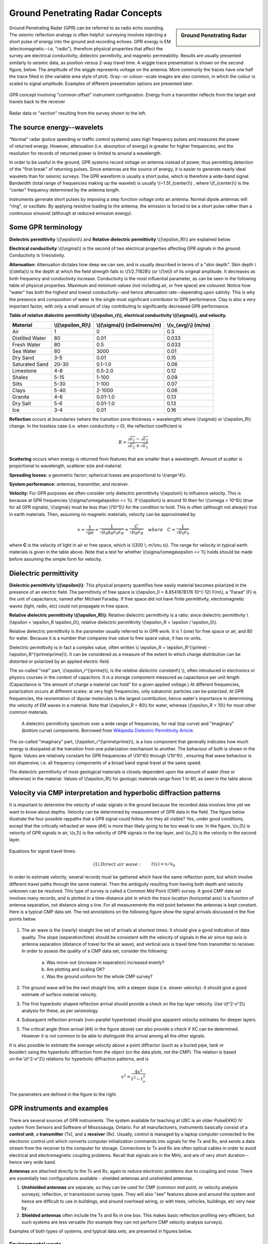 .. _GPR_concepts_and_examples:

Ground Penetrating Radar Concepts
*********************************

.. sidebar:: Ground Penetrating Radar

    .. figure:: ./images/icon_gpr.gif
    	:align: center

Ground Penetrating Radar (GPR) can be referred to as radio echo sounding. The seismic reflection analogy is often helpful: surveying involves injecting a short pulse of energy into the ground and recording echoes. GPR energy is EM (electromagnetic--i.e. "radio"), therefore physical properties that affect the survey are electrical conductivity, dielectric permitivity, and magnetic permeability. Results are usually presented similarly to seismic data, as position versus 2-way travel time. A wiggle trace presentation is shown on the second figure, below. The amplitude of the wiggle represents voltage on the antenna. More commonly the traces have one half the trace filled in (the variable area style of plot). Gray--or colour--scale images are also common, in which the colour is scaled to signal amplitude. Examples of different presentation options are presented later.

.. figure:: ./images/gpr_com_offset_schematic.gif
	:align: center
	:scale: 150 %

	GPR concept involving "common offset" instrument configuration. Energy from a transmitter reflects from the target and travels back to the receiver

.. figure:: ./images/gpr_section.gif
	:align: center
	:scale: 130 %

	Radar data or "section" resulting from the survey shown to the left.


The source energy--wavelets
===========================

.. figure:: ./images/pulses_wavforms_E_spectrum.gif
	:align: right
	:scale: 100 %

"Normal" radar (police speeding or traffic control systems) uses high frequency pulses and measures the power of returned energy. However, attenuation (i.e. absorption of energy) is greater for higher frequencies, and the resolution for records of returned power is limited to around a wavelength.

In order to be useful in the ground, GPR systems record voltage on antenna instead of power, thus permitting detection of the "first break" of returning pulses. Since antennas are the source of energy, it is easier to generate nearly ideal wavelets than for seismic surveys. The GPR waveform is usually a short pulse, which is therefore a wide-band signal. Bandwidth (total range of frequencies making up the wavelet) is usually \\(~1.5f_{center}\\) , where \\(f_{center}\\) is the "center" frequency determined by the antenna length.

Instruments generate short pulses by imposing a step function voltage onto an antenna. Normal dipole antennas will "ring", or oscillate. By applying resistive loading to the antenna, the emission is forced to be a short pulse rather than a continuous sinusoid (although at reduced emission energy).


Some GPR terminology
====================

**Dielectric permittivity** \\((\\epsilon)\\) and **Relative dielectric permittivity** \\((\\epsilon_R)\\) are explained below.

**Electrical conductivity** \\((\\sigma)\\) is the second of two electrical properties affecting GPR signals in the ground. Conductivity is 1/resistivity.

**Attenuation:** Attenuation dictates how deep we can see, and is usually described in terms of a "skin depth". Skin depth \\((\\delta)\\) is the depth at which the field strength falls to \\(1/2.71828\\) (or \\(1/e\\)) of its original amplitude. It decreases as both frequency and conductivity increase. Conductivity is the most influential parameter, as can be seen in the following table of physical properties. Maximum and minimum values (not including air, or free space) are coloured. Notice how "water" has both the highest and lowest conductivity--and hence attenuation rate--depending upon salinity. This is why the presence and composition of water is the single most significant contributor to GPR performance. Clay is also a very important factor, with only a small amount of clay contributing to significantly decreased GPR performance.


**Table of relative dialectric permittivity \\((\\epsilon_r)\\), electrical conductivity \\((\\sigma)\\), and velocity.** 

+-----------------------+----------------------+------------------------------+----------------------+
|  **Material**         | \\((\\epsilon_R)\\)  | \\((\\sigma)\\) (mSeimens/m) | \\(v_{avg}\\) (m/ns) |
+=======================+======================+==============================+======================+
|   Air                 |   1                  |   0                          |   0.3                |
+-----------------------+----------------------+------------------------------+----------------------+
|   Distilled Water     |   80                 |   0.01                       |   0.033              |
+-----------------------+----------------------+------------------------------+----------------------+
|   Fresh Water         |   80                 |   0.5                        |   0.033              |
+-----------------------+----------------------+------------------------------+----------------------+
|   Sea Water           |   80                 |   3000                       |   0.01               |
+-----------------------+----------------------+------------------------------+----------------------+
|   Dry Sand            |   3-5                |   0.01                       |   0.15               |
+-----------------------+----------------------+------------------------------+----------------------+
|   Saturated Sand      |   20-30              |   0.1-1.0                    |   0.06               |
+-----------------------+----------------------+------------------------------+----------------------+
|   Limestone           |   4-8                |   0.5-2.0                    |   0.12               |
+-----------------------+----------------------+------------------------------+----------------------+
|   Shales              |   5-15               |   1-100                      |   0.09               |
+-----------------------+----------------------+------------------------------+----------------------+
|   Silts               |   5-30               |   1-100                      |   0.07               |
+-----------------------+----------------------+------------------------------+----------------------+
|   Clays               |   5-40               |   2-1000                     |   0.06               |
+-----------------------+----------------------+------------------------------+----------------------+
|   Granite             |   4-6                |   0.01-1.0                   |   0.13               |
+-----------------------+----------------------+------------------------------+----------------------+
|   Dry Salt            |   5-6                |   0.01-1.0                   |   0.13               |
+-----------------------+----------------------+------------------------------+----------------------+
|   Ice                 |   3-4                |   0.01                       |   0.16               |
+-----------------------+----------------------+------------------------------+----------------------+



**Reflection** occurs at boundaries (where the transition zone thickness < wavelength) where \\(\\sigma\\) or \\(\\epsilon_R\\) change. In the lossless case (i.e. when conductivity = 0), the reflection coefficient is 

.. math::
		R = \frac{\sqrt{\epsilon_1}-\sqrt{\epsilon_2}}{\sqrt{\epsilon_2}+\sqrt{\epsilon_1}}


**Scattering** occurs when energy is returned from features that are smaller than a wavelength. Amount of scatter is proportional to wavelength, scatterer size and material.

**Spreading losses:** a geometric factor; spherical losses are proportional to \\(range^4\\).

**System performance:** antennas, transmitter, and receiver.

**Velocity:** For GPR purposes we often consider only dielectric permittivity \\(\\epsilon\\) to influence velocity. This is because at GPR frequencies \\(\\sigma/\\omega\\epsilon << 1\\). If \\(\\epsilon\\)  is around 10 then for \\(\\omega > 10^6\\) (true for all GPR signals), \\(\\sigma\\)  must be less than \\(10^5\\) for the condition to hold. This is often (although not always) true in earth materials. Then, assuming no magnetic materials, velocity can be approximated by

.. math::
		v = \frac{1}{\sqrt{\mu\epsilon}} = \frac{1}{\sqrt{\mu_0\mu_R\epsilon_0\epsilon_R}}=\frac{C}{\sqrt{\mu_R\epsilon_R}} \quad  where \quad C=\frac{1}{\sqrt{\mu_0\epsilon_0}}


where **C** is the velocity of light in air or free space, which is \\(300 \\; m/\\mu s\\). The range for velocity in typical earth materials is given in the table above. Note that a test for whether  \\(\\sigma/\\omega\\epsilon << 1\\) holds should be made before assuming the simple form for velocity.

Dielectric permittivity
=======================

**Dielectric permittivity  \\((\\epsilon)\\)**: This physical property quantifies how easily material becomes polarized in the presence of an electric field. The permittivity of free space is \\(\\epsilon_0 = 8.8541878176 10^{-12} F/m\\), a "Farad" (F) is the unit of capacitance, named after Michael Faraday. If free space did not have finite permittivity, electromagnetic waves (light, radio, etc) could not propagate in free space.

**Relative dielectric permittivity \\((\\epsilon_R)\\)**: Relative dielectric permittivity is a ratio: since dielectric permittivity \\(\\epsilon = \\epsilon_R \\epsilon_0\\), relative dielectric permittivity \\(\\epsilon_R = \\epsilon / \\epsilon_0\\).

 
Relative dielectric permittivity is the parameter usually referred to in GPR work. It is 1 (one) for free space or air, and 80 for water. Because it is a number that compares true value to free space value, it has no units.

Dielectric permittivity is in fact a complex value, often written \\( \\epsilon_R = \\epsilon_R^{\\prime} - i\\epsilon_R^{\\prime\\prime}\\). It can be considered as a measure of the extent to which charge distribution can be distorted or polarized by an applied electric field.


The so-called "real" part, \\(\\epsilon_r^{\\prime}\\), is the *relative dielectric constant*\\( \\), often introduced in electronics or physics courses in the context of capacitors. It is a storage component measured as capacitance per unit length. (Capacitance is "the amount of charge a material can hold" for a given applied voltage.) At different frequencies, polarization occurs at different scales: at very high frequencies, only subatomic particles can be polarized. At GPR frequencies, the reorientation of dipolar molecules is the largest contribution, hence water's importance in determining the velocity of EM waves in a material. Note that \\(\\epsilon_R = 80\\) for water, whereas \\(\\epsilon_R < 10\\) for most other common materials.

 .. figure:: ../GPR/images/dielectric_responses.jpg
	:align: center
	:scale: 100 %

	A dielectric permittivity spectrum over a wide range of frequencies, for real (top curve) and "imaginary" (bottom curve) components. Borrowed from `Wikipedia Dielectric Permittivity Article`_.

The so-called "imaginary" part, \\(\\epsilon_r^{\\prime\\prime}\\),  is a loss component that generally indicates how much energy is dissipated at the transition from one polarization mechanism to another. The behaviour of both is shown in the figure. Values are relatively constant for GPR frequencies of \\(10^6\\) through \\(10^9\\) , ensuring that wave behaviour is not dispersive; i.e. all frequency components of a broad band signal travel at the same speed.

The dielectric permittivity of most geological materials is closely dependent upon the amount of water (free or otherwise) in the material. Values of \\(\\epsilon_R\\) for geologic materials range from 1 to 80, as seen in the table above.

.. _Wikipedia Dielectric Permittivity Article: https://en.wikipedia.org/wiki/Permittivity

Velocity via CMP interpretation and hyperbolic diffraction patterns
===================================================================

It is important to determine the velocity of radar signals in the ground because the recorded data involves time yet we want to know about depths. Velocity can be determined by measurement of GPR data in the field. The figure below illustrate the four possible raypaths that a GPR signal could follow. Are they all visible? Yes, under good conditions, except that the critically refracted air wave (#4) is more than likely going to be too weak to see. In the figure, \\(v_0\\) is velocity of GPR signals in air, \\(v_1\\) is the velocity of GPR signals in the top layer, and \\(v_2\\) is the velocity in the second layer.

.. figure:: ./images/raypaths.gif
	:align: center
	:scale: 115 %

Equations for signal travel times:

.. math::
		&(1) \; Direct \; air \; wave: \;\, &&t(x) =x/v_0\\[0.8em]
		&(2) \; Direct \; ground \; wave: \;\, &&t(x) = x/v_1\\[0.4em]
		&(3) \; Reflected \; wave: \;\, &&t(x) =\frac{\sqrt{x^2 + 4d^2}}{v_1}\\[0.5em]
		&(4) \; Critically \; refracted \; wave:\;\, &&t(x) = x/v_0 + const\\

In order to estimate velocity, several records must be gathered which have the same reflection point, but which involve different travel paths through the same material. Then the ambiguity resulting from having both depth and velocity unknown can be resolved. This type of survey is called a Common Mid Point (CMP) survey. A good CMP data set involves many records, and is plotted in a time-distance plot in which the trace location (horizontal axis) is a function of antenna separation, not distance along a line. For all measurements the mid point between the antennas is kept constant. Here is a typical CMP data set. The red annotations on the following figure show the signal arrivals discussed in the five points below.


.. figure:: ./images/GPRcmp.gif
	:align: center
	:scale: 130 %


1. The air wave is the (nearly) straight line set of arrivals at shortest times. It should give a good indication of data quality. The slope (separation/time) should be consistent with the velocity of signals in the air since top axis is antenna separation (distance of travel for the air wave), and vertical axis is travel time from transmitter to receiver. In order to assess the quality of a CMP data set, consider the following:

	a. Was move-out (increase in separation) increased evenly?
	b. Are plotting and scaling OK?
	c. Was the ground uniform for the whole CMP survey?

2. The ground wave will be the next straight line, with a steeper slope (i.e. slower velocity). It should give a good estimate of surface material velocity.

3. The first hyperbolic shaped reflection arrival should provide a check on the top layer velocity. Use \\(t^2-x^2\\) analysis for these, as per seismology.

4. Subsequent reflection arrivals (non-parallel hyperbolae) should give apparent velocity estimates for deeper layers.


5. The critical angle (from arrival (#4) in the figure above) can also provide a check if XC can be determined. However it is not common to be able to distinguish this arrival among all the other signals.


.. figure:: ./images/velocity-hyp.gif
	:align: right
	:scale: 130 %

It is also possible to estimate the average velocity above a point diffractor (such as a buried pipe, tank or boulder) using the hyperbolic diffraction from the object (on the data plots, not the CMP). The relation is based on the \\(t^2-x^2\\) relations for hyperbolic diffraction patterns, and is 

.. math::
	v^2 = \frac{4x^2}{t^2 - t_o^2}

The parameters are defined in the figure to the right. 

GPR instruments and examples
============================

There are several sources of GPR instruments. The system available for teaching at UBC is an older PulseEKKO IV system from Sensors and Software of Mississauga, Ontario. For all manufacturers, instruments basically consist of a **control unit**, a **transmitter** (Tx), and a **receiver** (Rx). Usually, control is managed by a laptop computer connected to the electronic control unit which converts computer initialization commands into signals for the Tx and Rx, and sends a data stream from the receiver to the computer for storage. Connections to Tx and Rx are often optical cables in order to avoid electrical and electromagnetic coupling problems. Recall that signals are in the MHz, and are of very short duration--hence very wide band.

**Antennas** are attached directly to the Tx and Rx, again to reduce electronic problems due to coupling and noise. There are essentially two configurations available - shielded antennas and unshielded antennas.

1. **Unshielded antennas** are separate, so they can be used for CMP (common mid point, or velocity analysis surveys), reflection, or transmission survey types. They will also "see" features above and around the system and hence are difficult to use in buildings, and around overhead wiring, or with trees, vehicles, buildings, etc very near by.

2. **Shielded antennas** often include the Tx and Rx in one box. This makes basic reflection profiling very efficient, but such systems are less versatile (for example they can not perform CMP velocity analysis surveys).

Examples of both types of systems, and typical data sets, are presented in figures below.

Environmental waste
-------------------

.. figure:: ./images/eg1-f.gif
	:align: left
	:scale: 100 %

.. figure:: ./images/eg1-d.gif
	:figclass: center
	:align: left
	:scale: 100 %

Shielded GSSI antenna system being used for investigating an environmental waste site.

Storage tanks
-------------


.. figure:: ./images/underground_storage2.gif
	:align: left
	:scale: 100 %

.. figure:: ./images/underground_storage.gif
	:figclass: center
	:align: left
	:scale: 115 %


The detection of underground storage tanks (UST's) is a common application.

Geotechnical work
-----------------

.. figure:: ./images/high_freq_geotech.gif
	:align: left
	:scale: 85 %

.. figure:: ./images/high_freq_geotech2.gif
	:figclass: center
	:align: left
	:scale: 135 %

Very high frequency systems are also available for fine-scale geotechnical work. There are also a number of systems configured for towing behind a vehicle. Monitoring of railway and roadway integrity can be done very efficiently with these systems.

Geological Investigation
------------------------

.. figure:: ./images/eg5-f.gif
	:align: left
	:scale: 87 %

.. figure:: ./images/eg5-d.gif
	:figclass: center
	:align: left
	:scale: 100 %

Unshielded Sensors and Software antenna system being used for geological investigation. 

Mining
------

.. figure:: ./images/eg4-f.gif
	:align: left
	:scale: 130 %

.. figure:: ./images/eg4-d.gif
	:figclass: center
	:align: left
	:scale: 110 %

Shielded high frequency system being used to monitor mine wall integrity in a South African mine. 


Borehole Investigation
----------------------

.. figure:: ./images/borehole1.gif
	:align: center
	:scale: 100 %

	GPR can also be performed for borehole investigations.This is an example of a sensor and software instrument.

.. figure:: ./images/borehole2.gif
	:figclass: center
	:align: center
	:scale: 100 %

	Borehole GPR data gathered using a RAMAC system (available from Terraplus).

Hydrogeology
------------

.. figure:: ./images/gpr-06_brookswood.jpg
	:figclass: center
	:align: center
	:scale: 100 %

	UBC students operating a Pulse Ekko GPR system with 50 Mhz antennas, investigating an acquifer in Langely, BC.

.. figure:: ./images/gpr-06_brookswood-gpr-small.jpg
	:align: center
	:scale: 100 %

	GPR results over the boundary between aquifer and aquatard

.. figure:: ./images/gpr-06_brookswood-dc.jpg
	:align: center
	:scale: 100 %

	Higher conductivity zone shows why GPR signals penetrate deeper in the gravelly acquifer. Conductive clay acquitard attenuates GPR signals more rapidly.

GPR for glaciological investigations
------------------------------------


.. figure:: ./images/gpr-06_kask-glac.jpg
	:align: center
	:scale: 100 %

	A small tributary glacier off the Kaskawalsh, Kluane National Park, Yukon. 


.. figure:: ./images/gpr-06_kask-rdr.jpg
	:align: center
	:scale: 100 %

	Looking across near the glacier's firn line - the small portable GPR unit operates at 8 Mhz. 

.. figure:: ./images/gpr-06_kskrdr-dat.gif
	:align: center
	:scale: 100 %

	Raw GPR data. Notice the "bow-tie" pattern under the deepest location.

.. figure:: ./images/gpr-06_kskrdr-arcs.gif	
	:align: center
	:scale: 100 %

	Arc migration resolves correct cross sectional glacier bed topography



